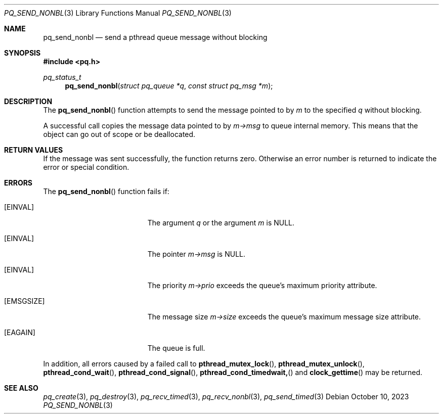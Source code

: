 .Dd October 10, 2023
.Dt PQ_SEND_NONBL 3
.Os
.Sh NAME
.Nm pq_send_nonbl
.Nd send a pthread queue message without blocking
.Sh SYNOPSIS
.In pq.h
.Ft pq_status_t
.Fn pq_send_nonbl "struct pq_queue *q" "const struct pq_msg *m"
.Sh DESCRIPTION
The
.Fn pq_send_nonbl
function attempts to send the message pointed to by
.Fa m
to the specified
.Fa q
without blocking.
.Pp
A successful call copies the message data pointed to by
.Fa m->msg
to queue internal memory.
This means that the object can go out of scope or be deallocated.
.Sh RETURN VALUES
If the message was sent successfully, the function returns zero.
Otherwise an error number is returned to indicate the error or
special condition.
.Sh ERRORS
The
.Fn pq_send_nonbl
function fails if:
.Bl -tag -width Er
.It Bq Er EINVAL
The argument
.Fa q
or the argument
.Fa m
is NULL.
.It Bq Er EINVAL
The pointer
.Fa m->msg
is NULL.
.It Bq Er EINVAL
The priority
.Fa m->prio
exceeds the queue's maximum priority attribute.
.It Bq Er EMSGSIZE
The message size
.Fa m->size
exceeds the queue's maximum message size attribute.
.It Bq Er EAGAIN
The queue is full.
.El
.Pp
In addition, all errors caused by a failed call to
.Fn pthread_mutex_lock ,
.Fn pthread_mutex_unlock ,
.Fn pthread_cond_wait ,
.Fn pthread_cond_signal ,
.Fn pthread_cond_timedwait,
and
.Fn clock_gettime
may be returned.
.Pp
.Sh SEE ALSO
.Xr pq_create 3 ,
.Xr pq_destroy 3 ,
.Xr pq_recv_timed 3 ,
.Xr pq_recv_nonbl 3 ,
.Xr pq_send_timed 3
.\" vim: syntax=groff
